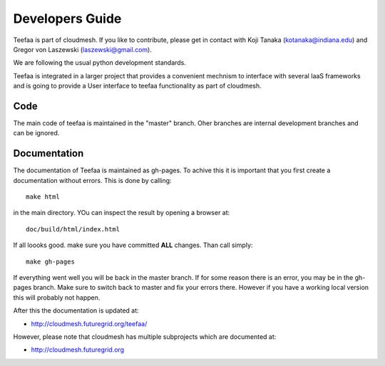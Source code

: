 Developers Guide
================

Teefaa is part of cloudmesh. If you like to contribute, please get in contact with Koji Tanaka (kotanaka@indiana.edu)
and Gregor von Laszewski (laszewski@gmail.com).

We are following the usual python development standards.

Teefaa is integrated in a larger project that provides a convenient 
mechnism to interface with several IaaS frameworks and is going to 
provide a User interface to teefaa functionality as part of cloudmesh.

Code
------

The main code of teefaa is maintained in the "master" branch. Oher branches are internal 
development branches and can be ignored.

Documentation
--------------

The documentation of Teefaa is maintained as gh-pages. To achive this it is important that you 
first create a documentation without errors. This is done by calling::

  make html 

in the main directory. YOu can inspect the result by opening a browser at::

  doc/build/html/index.html
  
If all loooks good. make sure you have committed **ALL** changes. Than call simply::

  make gh-pages
  
If everything went well you will be back in the master branch. 
If for some reason there is an error, you may be in the gh-pages branch. 
Make sure to switch back to master and fix your errors there. However if you have
a working local version this will probably not happen. 


After this the documentation is updated at:

* http://cloudmesh.futuregrid.org/teefaa/

However, please note that cloudmesh has multiple subprojects which are documented at:

* http://cloudmesh.futuregrid.org
